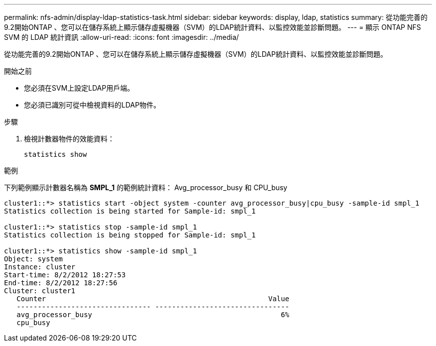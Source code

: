 ---
permalink: nfs-admin/display-ldap-statistics-task.html 
sidebar: sidebar 
keywords: display, ldap, statistics 
summary: 從功能完善的9.2開始ONTAP 、您可以在儲存系統上顯示儲存虛擬機器（SVM）的LDAP統計資料、以監控效能並診斷問題。 
---
= 顯示 ONTAP NFS SVM 的 LDAP 統計資訊
:allow-uri-read: 
:icons: font
:imagesdir: ../media/


[role="lead"]
從功能完善的9.2開始ONTAP 、您可以在儲存系統上顯示儲存虛擬機器（SVM）的LDAP統計資料、以監控效能並診斷問題。

.開始之前
* 您必須在SVM上設定LDAP用戶端。
* 您必須已識別可從中檢視資料的LDAP物件。


.步驟
. 檢視計數器物件的效能資料：
+
`statistics show`



.範例
下列範例顯示計數器名稱為 *SMPL_1* 的範例統計資料： Avg_processor_busy 和 CPU_busy

[listing]
----
cluster1::*> statistics start -object system -counter avg_processor_busy|cpu_busy -sample-id smpl_1
Statistics collection is being started for Sample-id: smpl_1

cluster1::*> statistics stop -sample-id smpl_1
Statistics collection is being stopped for Sample-id: smpl_1

cluster1::*> statistics show -sample-id smpl_1
Object: system
Instance: cluster
Start-time: 8/2/2012 18:27:53
End-time: 8/2/2012 18:27:56
Cluster: cluster1
   Counter                                                     Value
   -------------------------------- --------------------------------
   avg_processor_busy                                             6%
   cpu_busy
----
